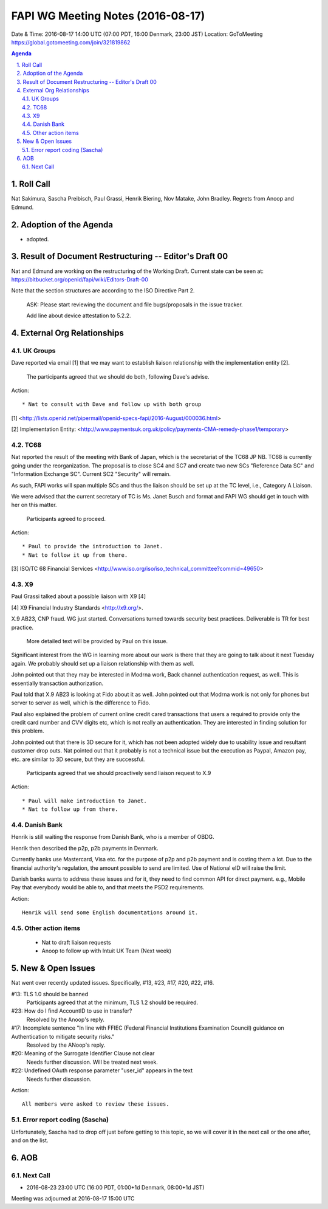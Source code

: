 ============================================
FAPI WG Meeting Notes (2016-08-17)
============================================
Date & Time: 2016-08-17 14:00 UTC (07:00 PDT, 16:00 Denmark, 23:00 JST) 
Location: GoToMeeting https://global.gotomeeting.com/join/321819862

.. sectnum::
   :suffix: .

.. contents:: Agenda

Roll Call
=============
Nat Sakimura, Sascha Preibisch, Paul Grassi, Henrik Biering, Nov Matake, John Bradley. 
Regrets from Anoop and Edmund. 

Adoption of the Agenda
=========================
* adopted. 

Result of Document Restructuring -- Editor's Draft 00
===========================================================
Nat and Edmund are working on the restructuring of the Working Draft. 
Current state can be seen at: https://bitbucket.org/openid/fapi/wiki/Editors-Draft-00

Note that the section structures are according to the ISO Directive Part 2. 

    ASK: Please start reviewing the document and file bugs/proposals in the issue tracker. 

    Add line about device attestation to 5.2.2.


External Org Relationships
=============================

UK Groups 
------------------------------------
Dave reported via email [1] that we may want to establish 
liaison relationship with the implementation entity [2]. 

    The participants agreed that we should do both, following Dave's advise. 

Action::

    * Nat to consult with Dave and follow up with both group

[1] <http://lists.openid.net/pipermail/openid-specs-fapi/2016-August/000036.html>

[2] Implementation Entity: <http://www.paymentsuk.org.uk/policy/payments-CMA-remedy-phase1/temporary>

TC68
-----
Nat reported the result of the meeting with Bank of Japan, which is the secretariat of the 
TC68 JP NB. TC68 is currently going under the reorganization. 
The proposal is to close SC4 and SC7 and create two new SCs "Reference Data SC" 
and "Information Exchange SC". Current SC2 "Security" will remain. 

As such, FAPI works will span multiple SCs and thus the liaison should be set up 
at the TC level, i.e., Category A Liaison. 

We were advised that the current secretary of TC is Ms. Janet Busch and format and FAPI WG should 
get in touch with her on this matter. 

    Participants agreed to proceed. 

Action::

    * Paul to provide the introduction to Janet. 
    * Nat to follow it up from there. 

[3] ISO/TC 68 Financial Services <http://www.iso.org/iso/iso_technical_committee?commid=49650>

X9
------------
Paul Grassi talked about a possible liaison with X9 [4] 

[4] X9 Financial Industry Standards <http://x9.org/>. 

X.9 AB23, CNP fraud. WG just started. 
Conversations turned towards security best practices. 
Deliverable is TR for best practice. 

    More detailed text will be provided by Paul on this issue. 

Significant interest from the WG in learning more about our work is there that they are going to talk 
about it next Tuesday again. We probably should set up a liaison relationship with them as well. 

John pointed out that they may be interested in Modrna work, Back channel authentication request, as well. 
This is essentially transaction authorization. 

Paul told that X.9 AB23 is looking at Fido about it as well. 
John pointed out that Modrna work is not only for phones but server to server as well, 
which is the difference to Fido. 

Paul also explained the problem of current online credit cared transactions that 
users a required to provide only the credit card number and CVV digits etc, 
which is not really an authentication. They are interested in finding solution 
for this problem. 

John pointed out that there is 3D secure for it, which has not been adopted widely due to usability issue and resultant customer drop outs. Nat pointed out that it probably is not a technical issue but the execution as Paypal, Amazon pay, etc. are similar to 3D secure, but they are successful. 

    Participants agreed that we should proactively send liaison request to X.9

Action::

    * Paul will make introduction to Janet. 
    * Nat to follow up from there. 

Danish Bank
------------
Henrik is still waiting the response from Danish Bank, who is a member of OBDG. 

Henrik then described the p2p, p2b payments in Denmark. 

Currently banks use Mastercard, Visa etc. for the purpose of p2p and p2b payment and is costing them a lot. 
Due to the financial authority's regulation, the amount possible to send are limited. 
Use of National eID will raise the limit. 

Danish banks wants to address these issues and for it, they need to find common API for direct payment. 
e.g., Mobile Pay that everybody would be able to, and that meets the PSD2 requirements. 

Action::

    Henrik will send some English documentations around it. 

Other action items
--------------------

    * Nat to draft liaison requests
    * Anoop to follow up with Intuit UK Team (Next week) 


New & Open Issues
======================

Nat went over recently updated issues. Specifically, #13, #23, #17, #20, #22, #16. 

#13: TLS 1.0 should be banned
    Participants agreed that at the minimum, TLS 1.2 should be required. 

#23: How do I find AccountID to use in transfer?
    Resolved by the Anoop's reply. 

#17: Incomplete sentence "In line with FFIEC (Federal Financial Institutions Examination Council) guidance on Authentication to mitigate security risks."
    Resolved by the ANoop's reply. 

#20: Meaning of the Surrogate Identifier Clause not clear
    Needs further discussion. Will be treated next week. 

#22: Undefined OAuth response parameter "user_id" appears in the text
     Needs further discussion. 

Action:: 

     All members were asked to review these issues. 

Error report coding (Sascha)
----------------------------------
Unfortunately, Sascha had to drop off just before getting to this topic, 
so we will cover it in the next call or the one after, and on the list. 


AOB
========

Next Call
----------
* 2016-08-23 23:00 UTC (16:00 PDT, 01:00+1d Denmark, 08:00+1d JST) 

Meeting was adjourned at 2016-08-17 15:00 UTC
